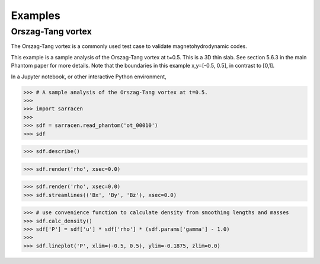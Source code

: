 .. _examples:

========
Examples
========

Orszag-Tang vortex
------------------

The Orszag-Tang vortex is a commonly used test case to validate magnetohydrodynamic codes.

This example is a sample analysis of the Orszag-Tang vortex at t=0.5. This is a 3D thin slab. See section 5.6.3 in the main Phantom paper for more details. Note that the boundaries in this example x,y=[-0.5, 0.5], in contrast to [0,1].

In a Jupyter notebook, or other interactive Python environment,

>>> # A sample analysis of the Orszag-Tang vortex at t=0.5.
>>>
>>> import sarracen
>>>
>>> sdf = sarracen.read_phantom('ot_00010')
>>> sdf

.. image:: examples/ot-sdf.png

>>> sdf.describe()

.. image:: examples/ot-describe.png

>>> sdf.render('rho', xsec=0.0)

.. image:: examples/ot.png

>>> sdf.render('rho', xsec=0.0)
>>> sdf.streamlines(('Bx', 'By', 'Bz'), xsec=0.0)

.. image:: examples/ot-streamlines.png

>>> # use convenience function to calculate density from smoothing lengths and masses
>>> sdf.calc_density()
>>> sdf['P'] = sdf['u'] * sdf['rho'] * (sdf.params['gamma'] - 1.0)
>>>
>>> sdf.lineplot('P', xlim=(-0.5, 0.5), ylim=-0.1875, zlim=0.0)

.. image:: examples/ot-1d.png
